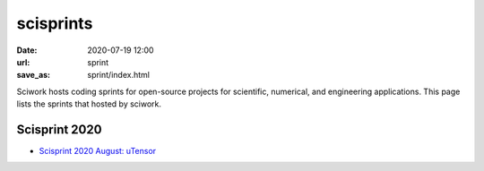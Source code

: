==========
scisprints
==========

:date: 2020-07-19 12:00
:url: sprint
:save_as: sprint/index.html

Sciwork hosts coding sprints for open-source projects for scientific,
numerical, and engineering applications.  This page lists the sprints that
hosted by sciwork.

Scisprint 2020
==============

* `Scisprint 2020 August: uTensor <{filename}2020/08-utensor.rst>`__
